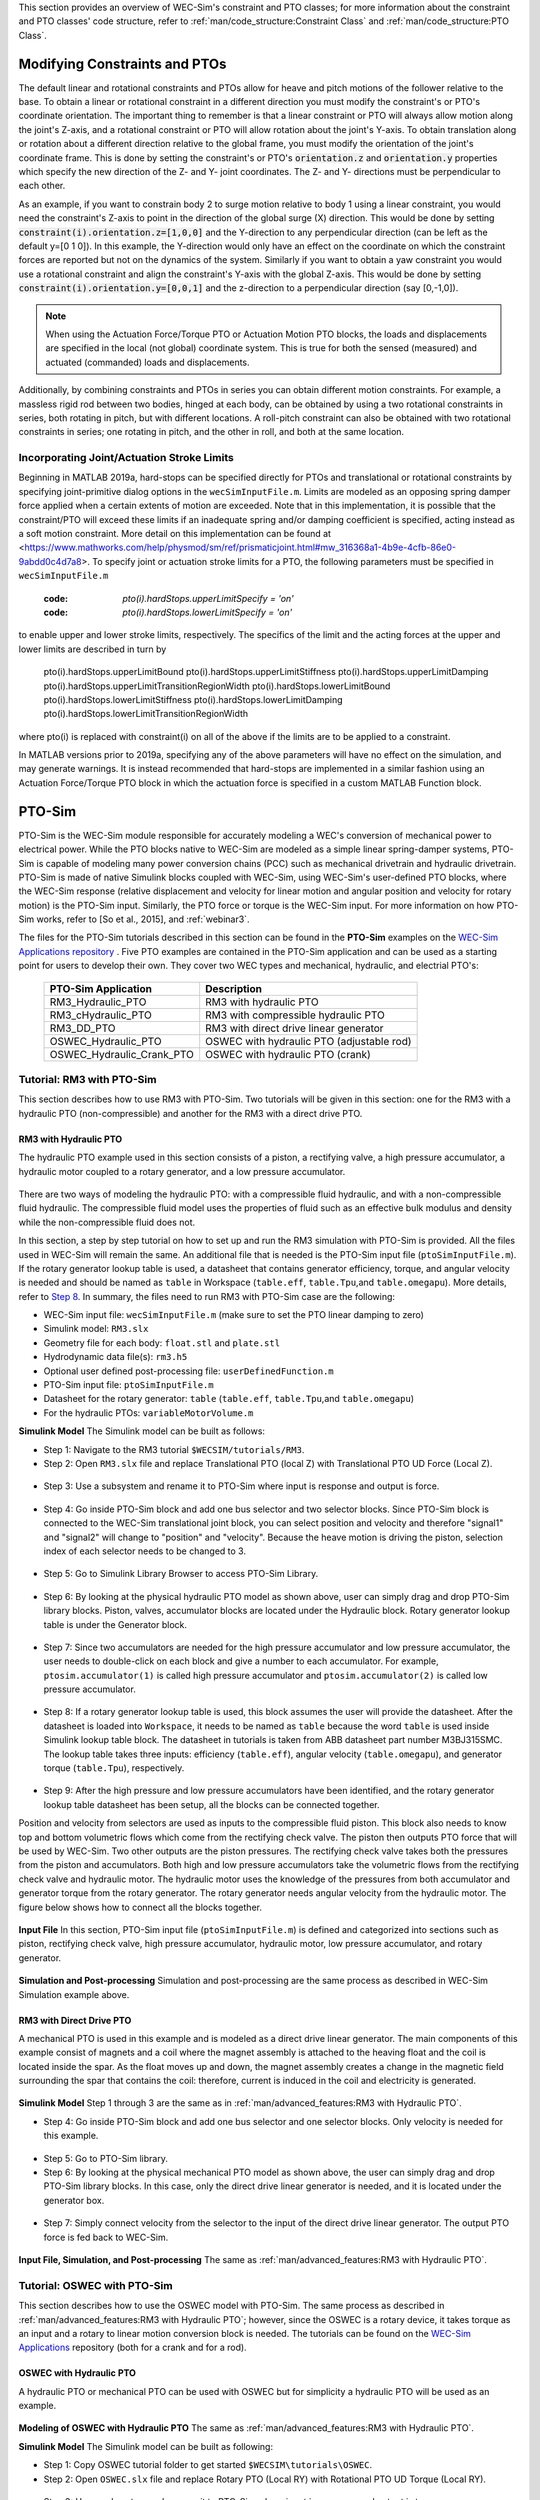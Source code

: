 

This section provides an overview of  WEC-Sim's constraint and PTO classes; for more information about the constraint and PTO classes' code structure, refer to :ref:`man/code_structure:Constraint Class` and :ref:`man/code_structure:PTO Class`.


Modifying Constraints and PTOs
^^^^^^^^^^^^^^^^^^^^^^^^^^^^^^^^^^
The default linear and rotational constraints and PTOs allow for heave and pitch motions of the follower relative to the base.
To obtain a linear or rotational constraint in a different direction you must modify the constraint's or PTO's coordinate orientation.
The important thing to remember is that a linear constraint or PTO will always allow motion along the joint's Z-axis, and a rotational constraint or PTO will allow rotation about the joint's Y-axis.
To obtain translation along or rotation about a different direction relative to the global frame, you must modify the orientation of the joint's coordinate frame.
This is done by setting the constraint's or PTO's :code:`orientation.z` and :code:`orientation.y` properties which specify the new direction of the Z- and Y- joint coordinates.
The Z- and Y- directions must be perpendicular to each other.

As an example, if you want to constrain body 2 to surge motion relative to body 1 using a linear constraint, you would need the constraint's Z-axis to point in the direction of the global surge (X) direction.
This would be done by setting :code:`constraint(i).orientation.z=[1,0,0]` and the Y-direction to any perpendicular direction (can be left as the default y=[0 1 0]).
In this example, the Y-direction would only have an effect on the coordinate on which the constraint forces are reported but not on the dynamics of the system.
Similarly if you want to obtain a yaw constraint you would use a rotational constraint and align the constraint's Y-axis with the global Z-axis.
This would be done by setting :code:`constraint(i).orientation.y=[0,0,1]` and the  z-direction to a perpendicular direction (say [0,-1,0]).

.. Note::

	When using the Actuation Force/Torque PTO or Actuation Motion PTO blocks, the loads and displacements are specified in the local (not global) coordinate system. This is true for both the sensed (measured) and actuated (commanded) loads and displacements.


Additionally, by combining constraints and PTOs in series you can obtain different motion constraints. 
For example, a massless rigid rod between two bodies, hinged at each body, can be obtained by using a two rotational constraints in series, both rotating in pitch, but with different locations.
A roll-pitch constraint can also be obtained with two rotational constraints in series; one rotating in pitch, and the other in roll, and both at the same location. 

Incorporating Joint/Actuation Stroke Limits
"""""""""""""""""""""""""""""""""""""""""""""""""

Beginning in MATLAB 2019a, hard-stops can be specified directly for PTOs and translational or rotational constraints by specifying joint-primitive dialog options in the ``wecSimInputFile.m``. Limits are modeled as an opposing spring damper force applied when a certain extents of motion are exceeded. Note that in this implementation, it is possible that the constraint/PTO will exceed these limits if an inadequate spring and/or damping coefficient is specified, acting instead as a soft motion constraint. More detail on this implementation can be found at <https://www.mathworks.com/help/physmod/sm/ref/prismaticjoint.html#mw_316368a1-4b9e-4cfb-86e0-9abdd0c4d7a8>. To specify joint or actuation stroke limits for a PTO, the following parameters must be specified in ``wecSimInputFile.m``

	:code: `pto(i).hardStops.upperLimitSpecify = 'on'`
	:code: `pto(i).hardStops.lowerLimitSpecify = 'on'`

to enable upper and lower stroke limits, respectively. The specifics of the limit and the acting forces at the upper and lower limits are described in turn by

	pto(i).hardStops.upperLimitBound
	pto(i).hardStops.upperLimitStiffness
	pto(i).hardStops.upperLimitDamping
	pto(i).hardStops.upperLimitTransitionRegionWidth
	pto(i).hardStops.lowerLimitBound
	pto(i).hardStops.lowerLimitStiffness
	pto(i).hardStops.lowerLimitDamping
	pto(i).hardStops.lowerLimitTransitionRegionWidth
	
where pto(i) is replaced with constraint(i) on all of the above if the limits are to be applied to a constraint. 

In MATLAB versions prior to 2019a, specifying any of the above parameters will have no effect on the simulation, and may generate warnings. It is instead recommended that hard-stops are implemented in a similar fashion using an Actuation Force/Torque PTO block in which the actuation force is specified in a custom MATLAB Function block.   


PTO-Sim
^^^^^^^^^^^^^^^^^^^^^^^^^^^^^^^
PTO-Sim is the WEC-Sim module responsible for accurately modeling a WEC's conversion of mechanical power to electrical power. 
While the PTO blocks native to WEC-Sim are modeled as a simple linear spring-damper systems, PTO-Sim is capable of modeling many power conversion chains (PCC) such as mechanical drivetrain and hydraulic drivetrain. 
PTO-Sim is made of native Simulink blocks coupled with WEC-Sim, using WEC-Sim's user-defined PTO blocks, where the WEC-Sim response (relative displacement and velocity for linear motion and angular position and velocity for rotary motion) is the PTO-Sim input. 
Similarly, the PTO force or torque is the WEC-Sim input. 
For more information on how PTO-Sim works, refer to [So et al., 2015], and :ref:`webinar3`.


The files for the PTO-Sim tutorials described in this section can be found in the **PTO-Sim** examples on the `WEC-Sim Applications repository <https://github.com/WEC-Sim/WEC-Sim_Applications>`_ . Five PTO examples are contained in the PTO-Sim application and can be used as a starting point for users to develop their own. They cover two WEC types and mechanical, hydraulic, and electrial PTO's:

	+--------------------------------+-------------------------------------------+
	|     **PTO-Sim Application**    |               **Description**             |                
	+--------------------------------+-------------------------------------------+
	|   RM3_Hydraulic_PTO            | RM3 with hydraulic PTO                    |
	+--------------------------------+-------------------------------------------+
	|   RM3_cHydraulic_PTO           | RM3 with compressible hydraulic PTO       |
	+--------------------------------+-------------------------------------------+
	|   RM3_DD_PTO                   | RM3 with direct drive linear generator    |
	+--------------------------------+-------------------------------------------+
	|   OSWEC_Hydraulic_PTO          | OSWEC with hydraulic PTO (adjustable rod) |
	+--------------------------------+-------------------------------------------+
	|   OSWEC_Hydraulic_Crank_PTO    | OSWEC with hydraulic PTO (crank)          |
	+--------------------------------+-------------------------------------------+


Tutorial: RM3 with PTO-Sim
""""""""""""""""""""""""""""""
This section describes how to use RM3 with PTO-Sim. Two tutorials will be given in this section: one for the RM3 with a hydraulic PTO (non-compressible) and another for the RM3 with a direct drive PTO.


RM3 with Hydraulic PTO
++++++++++++++++++++++++++++++
The hydraulic PTO example used in this section consists of a piston, a rectifying valve, a high pressure accumulator, a hydraulic motor coupled to a rotary generator, and a low pressure accumulator.   

.. figure:: /_static/images/HYDPHYMODEL.PNG
   :width: 400pt 

There are two ways of modeling the hydraulic PTO: with a compressible fluid hydraulic, and with a non-compressible fluid hydraulic. The compressible fluid model uses the properties of fluid such as an effective bulk modulus and density while the non-compressible fluid does not.

In this section, a step by step tutorial on how to set up and run the RM3 simulation with PTO-Sim is provided. All the files used in WEC-Sim will remain the same. An additional file that is needed is the PTO-Sim input file (``ptoSimInputFile.m``). If the rotary generator lookup table is used, a datasheet that contains generator efficiency, torque, and angular velocity is needed and should be named as ``table`` in Workspace (``table.eff``, ``table.Tpu``,and ``table.omegapu``). More details, refer to `Step 8`_. In summary, the files need to run RM3 with PTO-Sim case are the following:

* WEC-Sim input file: ``wecSimInputFile.m`` (make sure to set the PTO linear damping to zero)
* Simulink model: ``RM3.slx``
* Geometry file for each body: ``float.stl`` and ``plate.stl``
* Hydrodynamic data file(s): ``rm3.h5``
* Optional user defined post-processing file: ``userDefinedFunction.m``
* PTO-Sim input file: ``ptoSimInputFile.m``
* Datasheet for the rotary generator: ``table`` (``table.eff``, ``table.Tpu``,and ``table.omegapu``)
* For the hydraulic PTOs: ``variableMotorVolume.m``


**Simulink Model**
The Simulink model can be built as follows:

* Step 1: Navigate to the RM3 tutorial ``$WECSIM/tutorials/RM3``.


* Step 2: Open ``RM3.slx`` file and replace Translational PTO (local Z) with Translational PTO UD Force (Local Z). 

.. figure:: /_static/images/TRANSLATIONALPTOUD.PNG
   :width: 400pt 

* Step 3: Use a subsystem and rename it to PTO-Sim where input is response and output is 	force.

.. figure:: /_static/images/RM3WITHPTOSIMBLOCK.PNG
   :width: 400pt

* Step 4: Go inside PTO-Sim block and add one bus selector and two selector blocks. Since PTO-Sim block is connected to the WEC-Sim translational joint block, you can select position and velocity and therefore "signal1" and "signal2" will change to "position" and "velocity". Because the heave motion is driving the piston, selection index of each selector needs to be changed to 3.

.. figure:: /_static/images/SELECTORS.PNG
   :width: 400pt

* Step 5: Go to Simulink Library Browser to access PTO-Sim Library. 

.. figure:: /_static/images/WEC-Sim_Lib_ptosim_hyd.PNG
   :width: 400pt

* Step 6: By looking at the physical hydraulic PTO model as shown above, user can simply drag and drop PTO-Sim library blocks. Piston, valves, accumulator blocks are located under the Hydraulic block. Rotary generator lookup table is under the Generator block. 

.. figure:: /_static/images/WEC-Sim_Lib_ptosim.PNG
   :width: 400pt

* Step 7: Since two accumulators are needed for the high pressure accumulator and low pressure accumulator, the user needs to double-click on each block and give a number to each accumulator. For example, ``ptosim.accumulator(1)`` is called high pressure accumulator and ``ptosim.accumulator(2)`` is called low pressure accumulator.

.. figure:: /_static/images/MULTIPLEACCUMULATORS.PNG
   :width: 400pt

.. _`Step 8`:

* Step 8: If a rotary generator lookup table is used, this block assumes the user will provide the datasheet. After the datasheet is loaded into ``Workspace``, it needs to be named as ``table`` because the word ``table`` is used inside Simulink lookup table block. The datasheet in tutorials is taken from ABB datasheet part number M3BJ315SMC. The lookup table takes three inputs: efficiency (``table.eff``), angular velocity (``table.omegapu``), and generator torque (``table.Tpu``), respectively. 

.. figure:: /_static/images/ROTARYHIGHLEVELBLOCK.PNG
   :width: 400pt

.. figure:: /_static/images/ROTARYBLOCK.PNG
   :width: 400pt

.. figure:: /_static/images/ROTARYGENLOOKUPTABLE.PNG
   :width: 400pt

* Step 9: After the high pressure and low pressure accumulators have been identified, and the rotary generator lookup table datasheet has been setup, all the blocks can be connected together. 

Position and velocity from selectors are used as inputs to the compressible fluid piston. This block also needs to know top and bottom volumetric flows which come from the rectifying check valve. The piston then outputs PTO force that will be used by WEC-Sim. Two other outputs are the piston pressures. The rectifying check valve takes both the pressures from the piston and accumulators. Both high and low pressure accumulators take the volumetric flows from the rectifying check valve and hydraulic motor. The hydraulic motor uses the knowledge of the pressures from both accumulator and generator torque from the rotary generator. The rotary generator needs angular velocity from the hydraulic motor. The figure below shows how to connect all the blocks together.


.. figure:: /_static/images/HYDPTOSIM.PNG
   :width: 400pt


**Input File**
In this section, PTO-Sim input file (``ptoSimInputFile.m``) is defined and categorized into sections such as piston, rectifying check valve, high pressure accumulator, hydraulic motor, low pressure accumulator, and rotary generator.

.. figure:: /_static/images/PTOSIMINPUTFILE.PNG
   :width: 400pt

**Simulation and Post-processing**
Simulation and post-processing are the same process as described in WEC-Sim Simulation example above.


RM3 with Direct Drive PTO
++++++++++++++++++++++++++++++
A mechanical PTO is used in this example and is modeled as a direct drive linear generator. The main components of this example consist of magnets and a coil where the magnet assembly is attached to the heaving float and the coil is located inside the spar. As the float moves up and down, the magnet assembly creates a change in the magnetic field surrounding the spar that contains the coil: therefore, current is induced in the coil and electricity is generated.

.. figure:: /_static/images/MECHANICALPTO.PNG
   :width: 400pt


**Simulink Model**
Step 1 through 3 are the same as in :ref:`man/advanced_features:RM3 with Hydraulic PTO`.

* Step 4: Go inside PTO-Sim block and add one bus selector and one selector blocks. Only velocity is needed for this example.

.. figure:: /_static/images/SELECTORS2.PNG
   :width: 400pt

* Step 5: Go to PTO-Sim library.
* Step 6: By looking at the physical mechanical PTO model as shown above, the user can simply drag and drop PTO-Sim library blocks. In this case, only the direct drive linear generator is needed, and it is located under the generator box.

.. figure:: /_static/images/USEPTOSIMLIB2.PNG
   :width: 400pt

* Step 7: Simply connect velocity from the selector to the input of the direct drive linear generator. The output PTO force is fed back to WEC-Sim. 

.. figure:: /_static/images/DDLINEARGENPTOSIM.PNG
   :width: 400pt

**Input File, Simulation, and Post-processing**
The same as :ref:`man/advanced_features:RM3 with Hydraulic PTO`.


Tutorial: OSWEC with PTO-Sim
"""""""""""""""""""""""""""""""""""""""""""""
This section describes how to use the OSWEC model with PTO-Sim. The same process as described in :ref:`man/advanced_features:RM3 with Hydraulic PTO`; however, since the OSWEC is a rotary device, it takes torque as an input and a rotary to linear motion conversion block is needed. The tutorials can be found on the `WEC-Sim Applications <https://github.com/WEC-Sim/WEC-Sim_Applications>`_ repository (both for a crank and for a rod).

OSWEC with Hydraulic PTO
++++++++++++++++++++++++++++++
A hydraulic PTO or mechanical PTO can be used with OSWEC but for simplicity a hydraulic PTO will be used as an example.

.. figure:: /_static/images/OSWECPHYMODEL.PNG
   :width: 400pt

.. figure:: /_static/images/MoTIONMECHANISM.PNG
   :width: 400pt

**Modeling of OSWEC with Hydraulic PTO**
The same as :ref:`man/advanced_features:RM3 with Hydraulic PTO`.

**Simulink Model**
The Simulink model can be built as following:

* Step 1: Copy OSWEC tutorial folder to get started  ``$WECSIM\tutorials\OSWEC``. 


* Step 2: Open ``OSWEC.slx`` file and replace Rotary PTO (Local RY) with Rotational PTO UD Torque (Local RY).

.. figure:: /_static/images/OSWECWITHPTOSIMBLOCK.PNG
   :width: 400pt

* Step 3: Use a subsystem and rename it to PTO-Sim where input is response and output is torque.

.. figure:: /_static/images/OSWECWITHPTOSIMBLOCK1.PNG
   :width: 400pt

* Step 4: Go inside PTO-Sim block and drag and drop one bus selector and two selector blocks. Since pitch is driving the piston, selection index of each selector needs to be changed to 5. Next, go to PTO-Sim library and drag and drop all the blocks for the hydraulic PTO. The rotary to linear adjustable rod block can be found under rotary to linear conversion box. 

.. figure:: /_static/images/USEPTOSIMLIB3.PNG
   :width: 400pt

* Step 5: The rotary to linear adjustable rod block takes angular position and velocity from index selector blocks and PTO force from compressible fluid piston block. The outputs of the rotary to linear adjustable rod block are linear position, velocity, and torque. Linear position and velocity are used as inputs for compressible fluid piston and torque is fed back to WEC-Sim. The rest of the connections are the same as in RM3 with hydraulic PTO. The user is encouraged to go up one level to check the connections between PTO-Sim and WEC-Sim.  

.. figure:: /_static/images/HYDPTOSIMOSWEC.PNG
   :width: 400pt

**Input File, Simulation, and Post-processing**
The same as :ref:`man/advanced_features:RM3 with Hydraulic PTO`.
